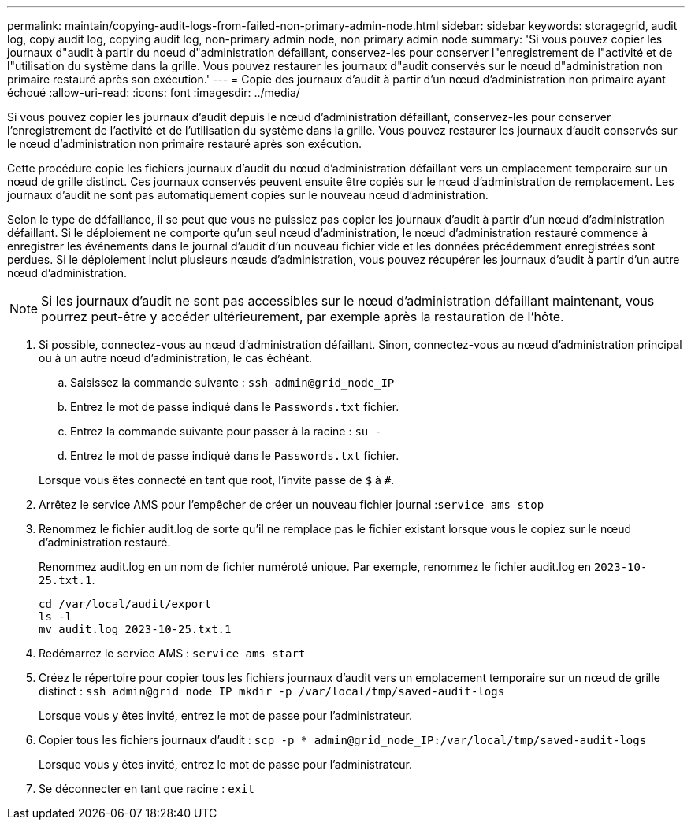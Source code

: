 ---
permalink: maintain/copying-audit-logs-from-failed-non-primary-admin-node.html 
sidebar: sidebar 
keywords: storagegrid, audit log, copy audit log, copying audit log, non-primary admin node, non primary admin node 
summary: 'Si vous pouvez copier les journaux d"audit à partir du noeud d"administration défaillant, conservez-les pour conserver l"enregistrement de l"activité et de l"utilisation du système dans la grille. Vous pouvez restaurer les journaux d"audit conservés sur le nœud d"administration non primaire restauré après son exécution.' 
---
= Copie des journaux d'audit à partir d'un nœud d'administration non primaire ayant échoué
:allow-uri-read: 
:icons: font
:imagesdir: ../media/


[role="lead"]
Si vous pouvez copier les journaux d'audit depuis le nœud d'administration défaillant, conservez-les pour conserver l'enregistrement de l'activité et de l'utilisation du système dans la grille. Vous pouvez restaurer les journaux d'audit conservés sur le nœud d'administration non primaire restauré après son exécution.

Cette procédure copie les fichiers journaux d'audit du nœud d'administration défaillant vers un emplacement temporaire sur un nœud de grille distinct. Ces journaux conservés peuvent ensuite être copiés sur le nœud d'administration de remplacement. Les journaux d'audit ne sont pas automatiquement copiés sur le nouveau nœud d'administration.

Selon le type de défaillance, il se peut que vous ne puissiez pas copier les journaux d'audit à partir d'un nœud d'administration défaillant. Si le déploiement ne comporte qu'un seul nœud d'administration, le nœud d'administration restauré commence à enregistrer les événements dans le journal d'audit d'un nouveau fichier vide et les données précédemment enregistrées sont perdues. Si le déploiement inclut plusieurs nœuds d'administration, vous pouvez récupérer les journaux d'audit à partir d'un autre nœud d'administration.


NOTE: Si les journaux d'audit ne sont pas accessibles sur le nœud d'administration défaillant maintenant, vous pourrez peut-être y accéder ultérieurement, par exemple après la restauration de l'hôte.

. Si possible, connectez-vous au nœud d'administration défaillant. Sinon, connectez-vous au nœud d'administration principal ou à un autre nœud d'administration, le cas échéant.
+
.. Saisissez la commande suivante : `ssh admin@grid_node_IP`
.. Entrez le mot de passe indiqué dans le `Passwords.txt` fichier.
.. Entrez la commande suivante pour passer à la racine : `su -`
.. Entrez le mot de passe indiqué dans le `Passwords.txt` fichier.


+
Lorsque vous êtes connecté en tant que root, l'invite passe de `$` à `#`.

. Arrêtez le service AMS pour l'empêcher de créer un nouveau fichier journal :``service ams stop``
. Renommez le fichier audit.log de sorte qu'il ne remplace pas le fichier existant lorsque vous le copiez sur le nœud d'administration restauré.
+
Renommez audit.log en un nom de fichier numéroté unique. Par exemple, renommez le fichier audit.log en `2023-10-25.txt.1`.

+
[listing]
----
cd /var/local/audit/export
ls -l
mv audit.log 2023-10-25.txt.1
----
. Redémarrez le service AMS : `service ams start`
. Créez le répertoire pour copier tous les fichiers journaux d'audit vers un emplacement temporaire sur un nœud de grille distinct : `ssh admin@grid_node_IP mkdir -p /var/local/tmp/saved-audit-logs`
+
Lorsque vous y êtes invité, entrez le mot de passe pour l'administrateur.

. Copier tous les fichiers journaux d'audit : `scp -p * admin@grid_node_IP:/var/local/tmp/saved-audit-logs`
+
Lorsque vous y êtes invité, entrez le mot de passe pour l'administrateur.

. Se déconnecter en tant que racine : `exit`

